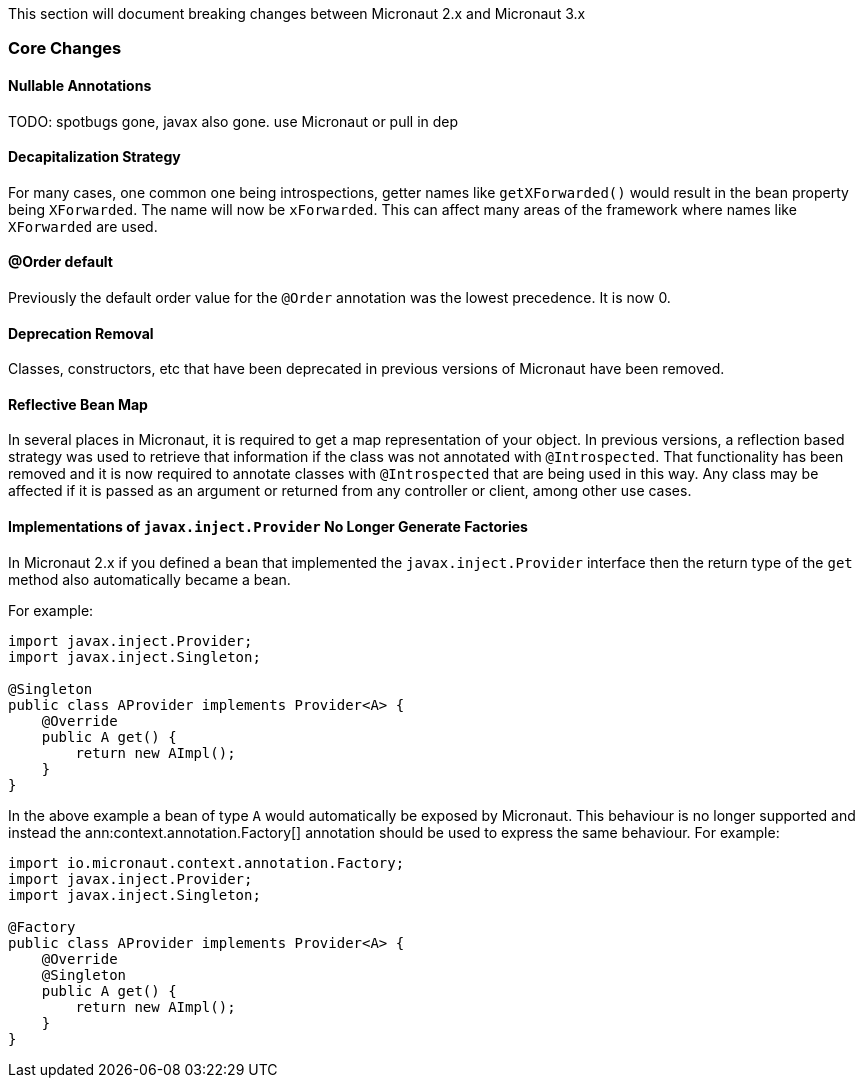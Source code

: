 This section will document breaking changes between Micronaut 2.x and Micronaut 3.x

=== Core Changes

==== Nullable Annotations

TODO: spotbugs gone, javax also gone. use Micronaut or pull in dep

==== Decapitalization Strategy

For many cases, one common one being introspections, getter names like `getXForwarded()` would result in the bean property being `XForwarded`. The name will now be `xForwarded`. This can affect many areas of the framework where names like `XForwarded` are used.

==== @Order default

Previously the default order value for the `@Order` annotation was the lowest precedence. It is now 0.

==== Deprecation Removal

Classes, constructors, etc that have been deprecated in previous versions of Micronaut have been removed.

==== Reflective Bean Map

In several places in Micronaut, it is required to get a map representation of your object. In previous versions, a reflection based strategy was used to retrieve that information if the class was not annotated with `@Introspected`. That functionality has been removed and it is now required to annotate classes with `@Introspected` that are being used in this way. Any class may be affected if it is passed as an argument or returned from any controller or client, among other use cases.

==== Implementations of `javax.inject.Provider` No Longer Generate Factories

In Micronaut 2.x if you defined a bean that implemented the `javax.inject.Provider` interface then the return type of the `get` method also automatically became a bean.

For example:

[source,java]
----
import javax.inject.Provider;
import javax.inject.Singleton;

@Singleton
public class AProvider implements Provider<A> {
    @Override
    public A get() {
        return new AImpl();
    }
}
----

In the above example a bean of type `A` would automatically be exposed by Micronaut. This behaviour is no longer supported and instead the ann:context.annotation.Factory[] annotation should be used to express the same behaviour. For example:

[source,java]
----
import io.micronaut.context.annotation.Factory;
import javax.inject.Provider;
import javax.inject.Singleton;

@Factory
public class AProvider implements Provider<A> {
    @Override
    @Singleton
    public A get() {
        return new AImpl();
    }
}
----

